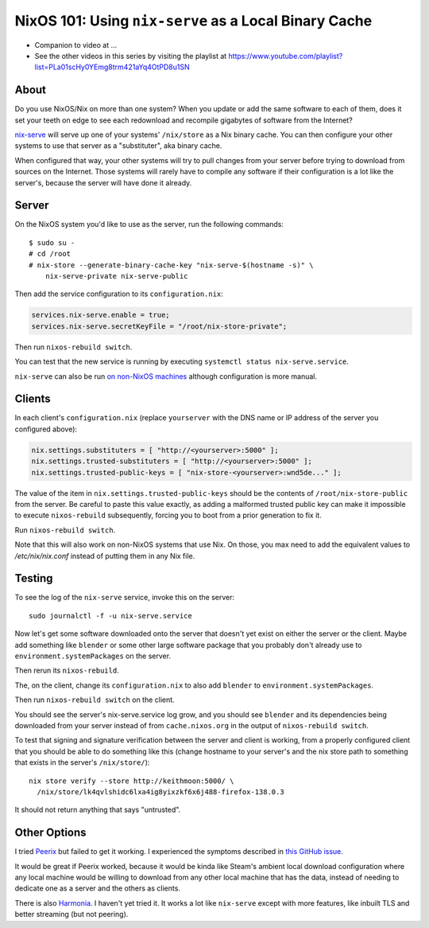 NixOS 101: Using ``nix-serve`` as a Local Binary Cache
======================================================

- Companion to video at ...
  
- See the other videos in this series by visiting the playlist at
  https://www.youtube.com/playlist?list=PLa01scHy0YEmg8trm421aYq4OtPD8u1SN

About
-----

Do you use NixOS/Nix on more than one system?  When you update or add the same
software to each of them, does it set your teeth on edge to see each redownload
and recompile gigabytes of software from the Internet?

`nix-serve <https://github.com/edolstra/nix-serve>`_ will serve up one of your
systems' ``/nix/store`` as a Nix binary cache.  You can then configure your
other systems to use that server as a "substituter", aka binary cache.

When configured that way, your other systems will try to pull changes from your
server before trying to download from sources on the Internet.  Those systems
will rarely have to compile any software if their configuration is a lot like
the server's, because the server will have done it already.

Server
------

On the NixOS system you'd like to use as the server, run the following
commands::

  $ sudo su -
  # cd /root
  # nix-store --generate-binary-cache-key "nix-serve-$(hostname -s)" \
      nix-serve-private nix-serve-public

Then add the service configuration to its ``configuration.nix``:

.. code-block:: nix

   services.nix-serve.enable = true;
   services.nix-serve.secretKeyFile = "/root/nix-store-private";

Then run ``nixos-rebuild switch``.

You can test that the new service is running by executing
``systemctl status nix-serve.service``.

``nix-serve`` can also be run `on non-NixOS machines
<https://github.com/edolstra/nix-serve>`_ although configuration is more
manual.

Clients
-------

In each client's ``configuration.nix`` (replace ``yourserver`` with the DNS
name or IP address of the server you configured above):

.. code-block:: nix

   nix.settings.substituters = [ "http://<yourserver>:5000" ];
   nix.settings.trusted-substituters = [ "http://<yourserver>:5000" ];
   nix.settings.trusted-public-keys = [ "nix-store-<yourserver>:wnd5de..." ];
   
The value of the item in ``nix.settings.trusted-public-keys`` should be the
contents of ``/root/nix-store-public`` from the server.  Be careful to paste
this value exactly, as adding a malformed trusted public key can make it
impossible to execute ``nixos-rebuild`` subsequently, forcing you to boot from
a prior generation to fix it.

Run ``nixos-rebuild switch``.

Note that this will also work on non-NixOS systems that use Nix.  On those, you
max need to add the equivalent values to `/etc/nix/nix.conf` instead of putting
them in any Nix file.

Testing
-------

To see the log of the ``nix-serve`` service, invoke this on the server::

  sudo journalctl -f -u nix-serve.service

Now let's get some software downloaded onto the server that doesn't yet exist
on either the server or the client.  Maybe add something like ``blender`` or
some other large software package that you probably don't already use to
``environment.systemPackages`` on the server.

Then rerun its ``nixos-rebuild``.

The, on the client, change its ``configuration.nix`` to also add ``blender`` to
``environment.systemPackages``.

Then run ``nixos-rebuild switch`` on the client.

You should see the server's nix-serve.service log grow, and you should see
``blender`` and its dependencies being downloaded from your server instead of
from ``cache.nixos.org`` in the output of ``nixos-rebuild switch``.

To test that signing and signature verification between the server and client
is working, from a properly configured client that you should be able to do
something like this (change hostname to your server's and the nix store path to
something that exists in the server's ``/nix/store/``)::
  
  nix store verify --store http://keithmoon:5000/ \
    /nix/store/lk4qvlshidc6lxa4ig8yixzkf6x6j488-firefox-138.0.3

It should not return anything that says "untrusted".

Other Options
-------------

I tried `Peerix <https://github.com/cid-chan/peerix>`_ but failed to get it
working.  I experienced the symptoms described in `this GitHub issue
<https://github.com/cid-chan/peerix/issues/9>`_.

It would be great if Peerix worked, because it would be kinda like Steam's
ambient local download configuration where any local machine would be willing
to download from any other local machine that has the data, instead of needing
to dedicate one as a server and the others as clients.

There is also `Harmonia <https://github.com/nix-community/harmonia>`_.  I
haven't yet tried it.  It works a lot like ``nix-serve`` except with more
features, like inbuilt TLS and better streaming (but not peering).
